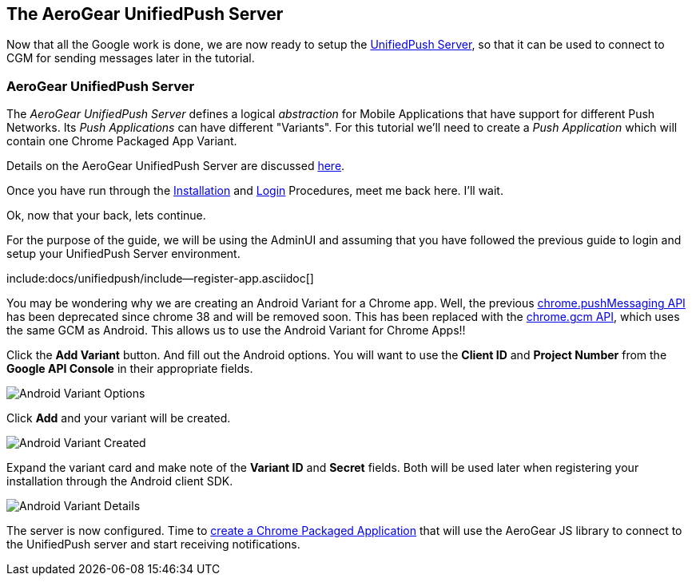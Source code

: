 [[register-device]]
== The AeroGear UnifiedPush Server

Now that all the Google work is done, we are now ready to setup the link:https://github.com/aerogear/aerogear-unified-push-server[UnifiedPush Server], so that it can be used to connect to CGM for sending messages later in the tutorial.

=== AeroGear UnifiedPush Server

The _AeroGear UnifiedPush Server_ defines a logical _abstraction_ for Mobile Applications that have support for different Push Networks. Its _Push Applications_ can have different "Variants". For this tutorial we'll need to create a _Push Application_ which will contain one Chrome Packaged App Variant.

Details on the AeroGear UnifiedPush Server are discussed link:../../ups_userguide/index/[here].

Once you have run through the link:../../ups_userguide/index/#server-installation[Installation] and link:../../ups_userguide/index/#_login_and_landing_page[Login] Procedures, meet me back here.  I'll wait.

Ok, now that your back, lets continue.

For the purpose of the guide, we will be using the AdminUI and assuming that you have followed the previous guide to login and setup your UnifiedPush Server environment.

:pushplatform: Android
include:docs/unifiedpush/include--register-app.asciidoc[]


You may be wondering why we are creating an Android Variant for a Chrome app.  Well, the previous link:https://developer.chrome.com/extensions/pushMessaging[chrome.pushMessaging API] has been deprecated since chrome 38 and will be removed soon.  This has been replaced with the link:https://developer.chrome.com/extensions/gcm[chrome.gcm API], which uses the same GCM as Android.  This allows us to use the Android Variant for Chrome Apps!!

Click the **Add Variant** button. And fill out the Android options.  You will want to use the **Client ID** and **Project Number** from the *Google API Console* in their appropriate fields.

image:../../aerogear-push-android/img/variant_02.png[Android Variant Options]

Click **Add** and your variant will be created.

image:../../aerogear-push-android/img/variant_03.png[Android Variant Created]

Expand the variant card and make note of the **Variant ID** and **Secret** fields. Both will be used later when registering your installation through the Android client SDK.

image:../../aerogear-push-android/img/variant_04.png[Android Variant Details]

The server is now configured. Time to link:#chrome-app[create a Chrome Packaged Application] that will use the AeroGear JS library to connect to the UnifiedPush server and start receiving notifications.
